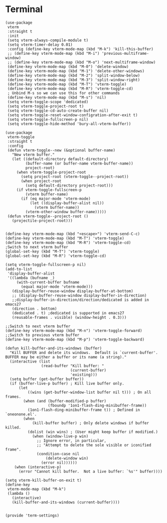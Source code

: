 * Terminal

#+BEGIN_SRC elisp :load yes
(use-package
 vterm
 :straight t
 :init
 (setq vterm-always-compile-module t)
 (setq vterm-timer-delay 0.01)
 :config (define-key vterm-mode-map (kbd "M-k") 'kill-this-buffer)
 ;; (define-key vterm-mode-map (kbd "M-i") 'previous-multiframe-window)
 ;; (define-key vterm-mode-map (kbd "M-o") 'next-multiframe-window)
 (define-key vterm-mode-map (kbd "M-0") 'delete-window)
 (define-key vterm-mode-map (kbd "M-1") 'delete-other-windows)
 (define-key vterm-mode-map (kbd "M-2") 'split-window-below)
 (define-key vterm-mode-map (kbd "M-3") 'split-window-right)
 (define-key vterm-mode-map (kbd "M-T") 'vterm-toggle)
 (define-key vterm-mode-map (kbd "M-R") 'vterm-toggle-cd)
 ; Unbind M-s so we can use this for other commands
 (define-key vterm-mode-map (kbd "M-s") 'nil)
 (setq vterm-toggle-scope 'dedicated)
 (setq vterm-toggle-project-root t)
 (setq vterm-toggle-cd-auto-create-buffer nil)
 (setq vterm-toggle-reset-window-configration-after-exit t)
 (setq vterm-toggle-fullscreen-p nil)
 (setq vterm-toggle-hide-method 'bury-all-vterm-buffer))

(use-package
 vterm-toggle
 :straight t
 :config
 (defun vterm-toggle--new (&optional buffer-name)
   "New vterm buffer."
   (let ((default-directory default-directory)
         (buffer-name (or buffer-name vterm-buffer-name))
         project-root)
     (when vterm-toggle-project-root
       (setq project-root (vterm-toggle--project-root))
       (when project-root
         (setq default-directory project-root)))
     (if vterm-toggle-fullscreen-p
         (vterm buffer-name)
       (if (eq major-mode 'vterm-mode)
           (let ((display-buffer-alist nil))
             (vterm buffer-name))
         (vterm-other-window buffer-name)))))
 (defun vterm-toggle--project-root ()
   (projectile-project-root)))


(define-key vterm-mode-map (kbd "<escape>") 'vterm-send-C-c)
(define-key vterm-mode-map (kbd "M-T") 'vterm-toggle)
(define-key vterm-mode-map (kbd "M-R") 'vterm-toggle-cd)
;Switch to next vterm buffer
(global-set-key (kbd "M-T") 'vterm-toggle)
(global-set-key (kbd "M-R") 'vterm-toggle-cd)

(setq vterm-toggle-fullscreen-p nil)
(add-to-list
 'display-buffer-alist
 '((lambda (bufname _)
     (with-current-buffer bufname
       (equal major-mode 'vterm-mode)))
   (display-buffer-reuse-window display-buffer-at-bottom)
   ;; (display-buffer-reuse-window display-buffer-in-direction)
   ;;display-buffer-in-direction/direction/dedicated is added in emacs27
   (direction . bottom)
   (dedicated . t) ;dedicated is supported in emacs27
   (reusable-frames . visible) (window-height . 0.3)))

;;Switch to next vterm buffer
(define-key vterm-mode-map (kbd "M-n") 'vterm-toggle-forward)
;;Switch to previous vterm buffer
(define-key vterm-mode-map (kbd "M-p") 'vterm-toggle-backward)

(defun kill-buffer-and-its-windows (buffer)
  "Kill BUFFER and delete its windows.  Default is `current-buffer'.
BUFFER may be either a buffer or its name (a string)."
  (interactive (list
                (read-buffer "Kill buffer: "
                             (current-buffer)
                             'existing)))
  (setq buffer (get-buffer buffer))
  (if (buffer-live-p buffer) ; Kill live buffer only.
      (let
          ((wins (get-buffer-window-list buffer nil t))) ; On all frames.
        (when (and (buffer-modified-p buffer)
                   (fboundp '1on1-flash-ding-minibuffer-frame))
          (1on1-flash-ding-minibuffer-frame t)) ; Defined in `oneonone.el'.
        (when
            (kill-buffer buffer) ; Only delete windows if buffer killed.
          (dolist (win wins) ; (User might keep buffer if modified.)
            (when (window-live-p win)
              ;; Ignore error, in particular,
              ;; "Attempt to delete the sole visible or iconified frame".
              (condition-case nil
                  (delete-window win)
                (error nil))))))
    (when (interactive-p)
      (error "Cannot kill buffer.  Not a live buffer: `%s'" buffer))))

(setq vterm-kill-buffer-on-exit t)
(define-key
 vterm-mode-map (kbd "M-k")
 (lambda ()
   (interactive)
   (kill-buffer-and-its-windows (current-buffer))))


(provide 'term-settings)
#+END_SRC
